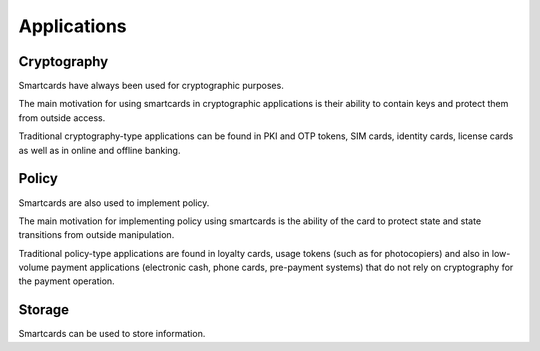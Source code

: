 Applications
============

Cryptography
------------

Smartcards have always been used for cryptographic purposes.

The main motivation for using smartcards in cryptographic applications is their ability to contain keys and protect them from outside access.

Traditional cryptography-type applications can be found in PKI and OTP tokens, SIM cards, identity cards, license cards as well as in online and offline banking.

Policy
------

Smartcards are also used to implement policy.

The main motivation for implementing policy using smartcards is the ability of the card to protect state and state transitions from outside manipulation.

Traditional policy-type applications are found in loyalty cards, usage tokens (such as for photocopiers) and also in low-volume payment applications (electronic cash, phone cards, pre-payment systems) that do not rely on cryptography for the payment operation.

Storage
-------

Smartcards can be used to store information.
